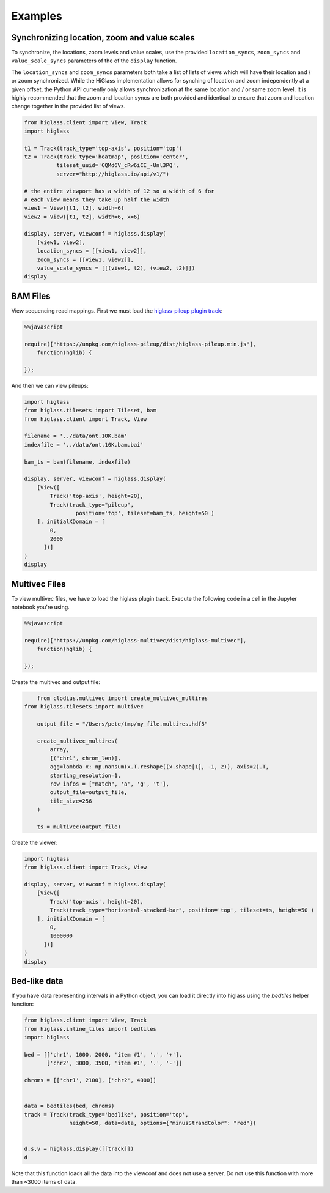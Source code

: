 Examples
########

Synchronizing location, zoom and value scales
---------------------------------------------

To synchronize, the locations, zoom levels and value scales, use the provided
``location_syncs``, ``zoom_syncs`` and ``value_scale_syncs`` parameters of
the of the ``display`` function.

The ``location_syncs`` and ``zoom_syncs`` parameters both take a list of lists
of views which will have their location and / or zoom synchronized. While the
HiGlass implementation allows for synching of location and zoom independently
at a given offset, the Python API currently only allows synchronization at
the same location and / or same zoom level. It is highly recommended that the
zoom and location syncs are both provided and identical to ensure that zoom
and location change together in the provided list of views.

.. code-block:: python

	from higlass.client import View, Track
	import higlass

	t1 = Track(track_type='top-axis', position='top')
	t2 = Track(track_type='heatmap', position='center',
	          tileset_uuid='CQMd6V_cRw6iCI_-Unl3PQ',
	          server="http://higlass.io/api/v1/")

	# the entire viewport has a width of 12 so a width of 6 for
	# each view means they take up half the width
	view1 = View([t1, t2], width=6)
	view2 = View([t1, t2], width=6, x=6)

	display, server, viewconf = higlass.display(
	    [view1, view2],
	    location_syncs = [[view1, view2]],
	    zoom_syncs = [[view1, view2]],
	    value_scale_syncs = [[(view1, t2), (view2, t2)]])
	display


BAM Files
---------

View sequencing read mappings. First we must load the `higlass-pileup plugin track <https://github.com/higlass/higlass-pileup>`_:

.. code-block:: python

	%%javascript

	require(["https://unpkg.com/higlass-pileup/dist/higlass-pileup.min.js"],
	    function(hglib) {

	});

And then we can view pileups:

.. code-block:: python

	import higlass
	from higlass.tilesets import Tileset, bam
	from higlass.client import Track, View

	filename = '../data/ont.10K.bam'
	indexfile = '../data/ont.10K.bam.bai'

	bam_ts = bam(filename, indexfile)

	display, server, viewconf = higlass.display(
	    [View([
	        Track('top-axis', height=20),
	        Track(track_type="pileup",
	        	position='top', tileset=bam_ts, height=50 )
	    ], initialXDomain = [
	        0,
	        2000
	      ])]
	)
	display

.. image:: img/jupyter-pileup-no-code.png

Multivec Files
---------------

To view multivec files, we have to load the higlass plugin track. Execute the following code in a cell in the Jupyter notebook you're using.

.. code-block:: javascript

    %%javascript

    require(["https://unpkg.com/higlass-multivec/dist/higlass-multivec"],
        function(hglib) {

    });

Create the multivec and output file:

.. code-block:: python

	from clodius.multivec import create_multivec_multires
    from higlass.tilesets import multivec

	output_file = "/Users/pete/tmp/my_file.multires.hdf5"

	create_multivec_multires(
	    array,
	    [('chr1', chrom_len)],
	    agg=lambda x: np.nansum(x.T.reshape((x.shape[1], -1, 2)), axis=2).T,
	    starting_resolution=1,
	    row_infos = ["match", 'a', 'g', 't'],
	    output_file=output_file,
	    tile_size=256
	)

	ts = multivec(output_file)

Create the viewer:

.. code-block:: python

	import higlass
	from higlass.client import Track, View

	display, server, viewconf = higlass.display(
	    [View([
	        Track('top-axis', height=20),
	        Track(track_type="horizontal-stacked-bar", position='top', tileset=ts, height=50 )
	    ], initialXDomain = [
	        0,
	        1000000
	      ])]
	)
	display

Bed-like data
-------------

If you have data representing intervals in a Python object, you can load it
directly into higlass using the `bedtiles` helper function:

.. image:: img/beditems.png

.. code-block:: python

	from higlass.client import View, Track
	from higlass.inline_tiles import bedtiles
	import higlass

	bed = [['chr1', 1000, 2000, 'item #1', '.', '+'],
	       ['chr2', 3000, 3500, 'item #1', '.', '-']]

	chroms = [['chr1', 2100], ['chr2', 4000]]


	data = bedtiles(bed, chroms)
	track = Track(track_type='bedlike', position='top',
	              height=50, data=data, options={"minusStrandColor": "red"})


	d,s,v = higlass.display([[track]])
	d


Note that this function loads all the data into the viewconf and does
not use a server. Do not use this function with more than ~3000 items of
data.
